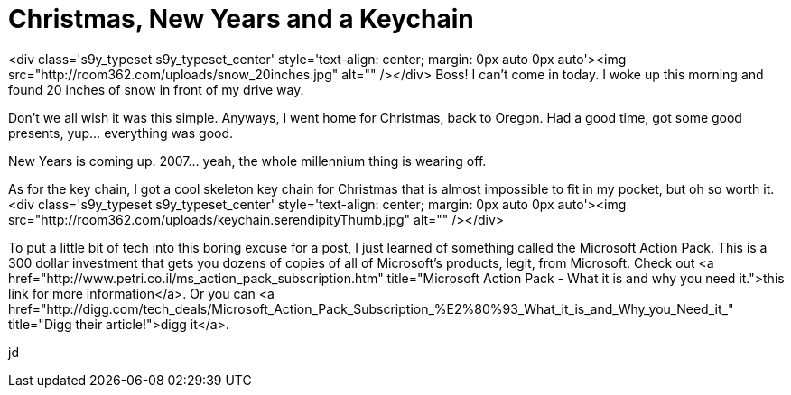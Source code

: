 = Christmas, New Years and a Keychain
:hp-tags: Rant, Rant

<div class='s9y_typeset s9y_typeset_center' style='text-align: center; margin: 0px auto 0px auto'><img src="http://room362.com/uploads/snow_20inches.jpg" alt=""  /></div>  
Boss! I can't come in today. I woke up this morning and found 20 inches of snow in front of my drive way.   
  
Don't we all wish it was this simple. Anyways, I went home for Christmas, back to Oregon. Had a good time, got some good presents, yup... everything was good.  
  
New Years is coming up. 2007...  yeah, the whole millennium thing is wearing off.  
  
As for the key chain, I got a cool skeleton key chain for Christmas that is almost impossible to fit in my pocket, but oh so worth it.  
<div class='s9y_typeset s9y_typeset_center' style='text-align: center; margin: 0px auto 0px auto'><img src="http://room362.com/uploads/keychain.serendipityThumb.jpg" alt=""  /></div>  
  
To put a little bit of tech into this boring excuse for a post, I just learned of something called the Microsoft Action Pack. This is a 300 dollar investment that gets you dozens of copies of all of Microsoft's products, legit, from Microsoft. Check out <a href="http://www.petri.co.il/ms_action_pack_subscription.htm"  title="Microsoft Action Pack - What it is and why you need it.">this link for more information</a>. Or you can <a href="http://digg.com/tech_deals/Microsoft_Action_Pack_Subscription_%E2%80%93_What_it_is_and_Why_you_Need_it_"  title="Digg their article!">digg it</a>.  
  
jd
